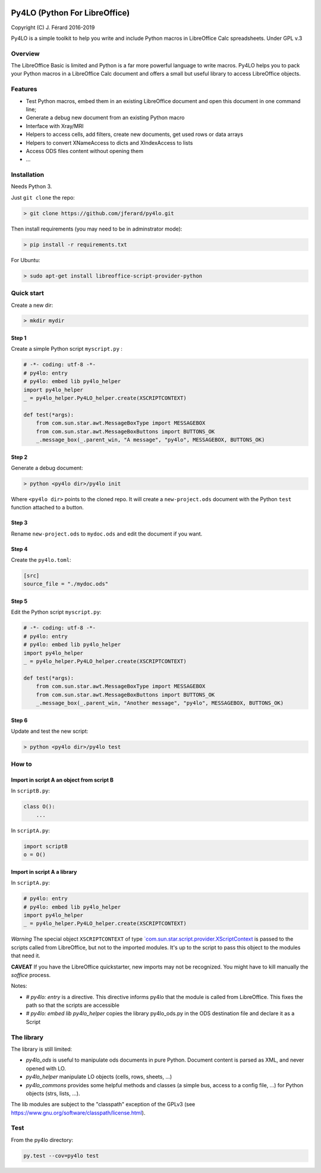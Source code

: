 |Build Status| |Code Coverage|

Py4LO (Python For LibreOffice)
==============================

Copyright (C) J. Férard 2016-2019

Py4LO is a simple toolkit to help you write and include Python macros in LibreOffice Calc spreadsheets.
Under GPL v.3

Overview
--------

The LibreOffice Basic is limited and Python is a far more powerful language to write macros.
Py4LO helps you to pack your Python macros in a LibreOffice Calc document and offers a small but useful
library to access LibreOffice objects.

Features
--------
* Test Python macros, embed them in an existing LibreOffice document and open this document in one command line;
* Generate a debug new document from an existing Python macro
* Interface with Xray/MRI
* Helpers to access cells, add filters, create new documents, get used rows or data arrays
* Helpers to convert XNameAccess to dicts and XIndexAccess to lists
* Access ODS files content without opening them
* ...

Installation
------------

Needs Python 3.

Just ``git clone`` the repo:

.. code-block:: bash

    > git clone https://github.com/jferard/py4lo.git

Then install requirements (you may need to be in adminstrator mode):

.. code-block:: bash

    > pip install -r requirements.txt

For Ubuntu:

.. code-block:: bash

    > sudo apt-get install libreoffice-script-provider-python

Quick start
-----------

Create a new dir:

.. code-block:: bash

    > mkdir mydir

Step 1
~~~~~~

Create a simple Python script ``myscript.py`` :

.. code-block:: python

    # -*- coding: utf-8 -*-
    # py4lo: entry
    # py4lo: embed lib py4lo_helper
    import py4lo_helper
    _ = py4lo_helper.Py4LO_helper.create(XSCRIPTCONTEXT)

    def test(*args):
        from com.sun.star.awt.MessageBoxType import MESSAGEBOX
        from com.sun.star.awt.MessageBoxButtons import BUTTONS_OK
        _.message_box(_.parent_win, "A message", "py4lo", MESSAGEBOX, BUTTONS_OK)

Step 2
~~~~~~

Generate a debug document:

.. code-block:: python

    > python <py4lo dir>/py4lo init

Where ``<py4lo dir>`` points to the cloned repo. It will create a
``new-project.ods`` document with the Python ``test`` function attached
to a button.

Step 3
~~~~~~

Rename ``new-project.ods`` to ``mydoc.ods`` and edit the document if you
want.

Step 4
~~~~~~

Create the ``py4lo.toml``:

.. code-block:: toml

    [src]
    source_file = "./mydoc.ods"

Step 5
~~~~~~

Edit the Python script ``myscript.py``:

.. code-block:: python

    # -*- coding: utf-8 -*-
    # py4lo: entry
    # py4lo: embed lib py4lo_helper
    import py4lo_helper
    _ = py4lo_helper.Py4LO_helper.create(XSCRIPTCONTEXT)

    def test(*args):
        from com.sun.star.awt.MessageBoxType import MESSAGEBOX
        from com.sun.star.awt.MessageBoxButtons import BUTTONS_OK
        _.message_box(_.parent_win, "Another message", "py4lo", MESSAGEBOX, BUTTONS_OK)

Step 6
~~~~~~

Update and test the new script:

.. code-block:: bash

    > python <py4lo dir>/py4lo test

How to
------

Import in script A an object from script B
~~~~~~~~~~~~~~~~~~~~~~~~~~~~~~~~~~~~~~~~~~

In ``scriptB.py``:

.. code-block:: python

    class O():
        ...

In ``scriptA.py``:

.. code-block:: python

    import scriptB
    o = O()

Import in script A a library
~~~~~~~~~~~~~~~~~~~~~~~~~~~~

In ``scriptA.py``:

.. code-block:: python

    # py4lo: entry
    # py4lo: embed lib py4lo_helper
    import py4lo_helper
    _ = py4lo_helper.Py4LO_helper.create(XSCRIPTCONTEXT)

*Warning* The special object ``XSCRIPTCONTEXT`` of type
`\`com.sun.star.script.provider.XScriptContext <https://api.libreoffice.org/docs/idl/ref/interfacecom_1_1sun_1_1star_1_1script_1_1provider_1_1XScriptContext.html>`__
is passed to the scripts called from LibreOffice, but not to the
imported modules. It's up to the script to pass this object to the
modules that need it.

**CAVEAT** If you have the LibreOffice quickstarter, new imports may not be recognized. You might have to kill manually the `soffice` process.

Notes:

* `# py4lo: entry` is a directive. This directive informs py4lo that the module is called from LibreOffice. This fixes the path so that the scripts are accessible
* `# py4lo: embed lib py4lo_helper` copies the library py4lo_ods.py in the ODS destination file and declare it as a Script

The library
-----------
The library is still limited:

- `py4lo_ods` is useful to manipulate ods documents in pure Python. Document content is parsed as XML, and never opened with LO.
- `py4lo_helper` manipulate LO objects (cells, rows, sheets, ...)
- `py4lo_commons` provides some helpful methods and classes (a simple bus, access to a config file, ...) for Python objects (strs, lists, ...).

The lib modules are subject to the "classpath" exception of the GPLv3 (see https://www.gnu.org/software/classpath/license.html).

Test
----

From the py4lo directory:

.. code-block:: bash

    py.test --cov=py4lo test

.. |Build Status| image:: https://travis-ci.org/jferard/py4lo.svg?branch=master
   :target: https://travis-ci.org/jferard/py4lo
.. |Code Coverage| image:: https://img.shields.io/codecov/c/github/jferard/py4lo/master.svg
   :target: https://codecov.io/github/jferard/py4lo?branch=master
